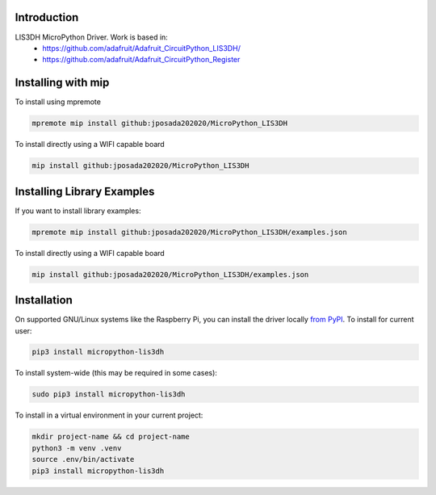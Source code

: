 Introduction
============


.. image:: https://img.shields.io/badge/micropython-Ok-purple.svg
    :target: https://micropython.org
    :alt: micropython

.. image:: https://readthedocs.org/projects/lis3dh/badge/?version=latest
    :target: https://lis3dh.readthedocs.io/
    :alt: Documentation Status

.. image:: https://img.shields.io/pypi/v/micropython-lis3dh.svg
    :alt: latest version on PyPI
    :target: https://pypi.python.org/pypi/micropython-lis3dh

.. image:: https://static.pepy.tech/personalized-badge/micropython-lis3dh?period=total&units=international_system&left_color=grey&right_color=blue&left_text=Pypi%20Downloads
    :alt: Total PyPI downloads
    :target: https://pepy.tech/project/micropython-lis3dh


.. image:: https://img.shields.io/badge/code%20style-black-000000.svg
    :target: https://github.com/psf/black
    :alt: Code Style: Black

LIS3DH MicroPython Driver. Work is based in:
    * https://github.com/adafruit/Adafruit_CircuitPython_LIS3DH/
    * https://github.com/adafruit/Adafruit_CircuitPython_Register


Installing with mip
====================

To install using mpremote

.. code-block:: shell

    mpremote mip install github:jposada202020/MicroPython_LIS3DH

To install directly using a WIFI capable board

.. code-block:: shell

    mip install github:jposada202020/MicroPython_LIS3DH


Installing Library Examples
============================

If you want to install library examples:

.. code-block:: shell

    mpremote mip install github:jposada202020/MicroPython_LIS3DH/examples.json

To install directly using a WIFI capable board

.. code-block:: shell

    mip install github:jposada202020/MicroPython_LIS3DH/examples.json



Installation
=============

On supported GNU/Linux systems like the Raspberry Pi, you can install the driver locally `from
PyPI <https://pypi.org/project/micropython-lis3dh/>`_.
To install for current user:

.. code-block:: shell

    pip3 install micropython-lis3dh

To install system-wide (this may be required in some cases):

.. code-block:: shell

    sudo pip3 install micropython-lis3dh

To install in a virtual environment in your current project:

.. code-block:: shell

    mkdir project-name && cd project-name
    python3 -m venv .venv
    source .env/bin/activate
    pip3 install micropython-lis3dh
